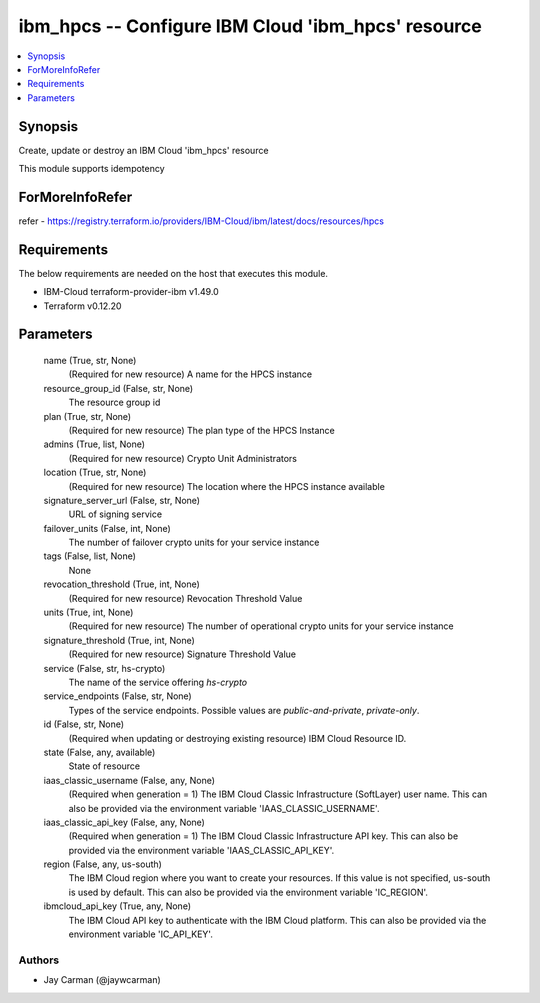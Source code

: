 
ibm_hpcs -- Configure IBM Cloud 'ibm_hpcs' resource
===================================================

.. contents::
   :local:
   :depth: 1


Synopsis
--------

Create, update or destroy an IBM Cloud 'ibm_hpcs' resource

This module supports idempotency


ForMoreInfoRefer
----------------
refer - https://registry.terraform.io/providers/IBM-Cloud/ibm/latest/docs/resources/hpcs

Requirements
------------
The below requirements are needed on the host that executes this module.

- IBM-Cloud terraform-provider-ibm v1.49.0
- Terraform v0.12.20



Parameters
----------

  name (True, str, None)
    (Required for new resource) A name for the HPCS instance


  resource_group_id (False, str, None)
    The resource group id


  plan (True, str, None)
    (Required for new resource) The plan type of the HPCS Instance


  admins (True, list, None)
    (Required for new resource) Crypto Unit Administrators


  location (True, str, None)
    (Required for new resource) The location where the HPCS instance available


  signature_server_url (False, str, None)
    URL of signing service


  failover_units (False, int, None)
    The number of failover crypto units for your service instance


  tags (False, list, None)
    None


  revocation_threshold (True, int, None)
    (Required for new resource) Revocation Threshold Value


  units (True, int, None)
    (Required for new resource) The number of operational crypto units for your service instance


  signature_threshold (True, int, None)
    (Required for new resource) Signature Threshold Value


  service (False, str, hs-crypto)
    The name of the service offering `hs-crypto`


  service_endpoints (False, str, None)
    Types of the service endpoints. Possible values are `public-and-private`, `private-only`.


  id (False, str, None)
    (Required when updating or destroying existing resource) IBM Cloud Resource ID.


  state (False, any, available)
    State of resource


  iaas_classic_username (False, any, None)
    (Required when generation = 1) The IBM Cloud Classic Infrastructure (SoftLayer) user name. This can also be provided via the environment variable 'IAAS_CLASSIC_USERNAME'.


  iaas_classic_api_key (False, any, None)
    (Required when generation = 1) The IBM Cloud Classic Infrastructure API key. This can also be provided via the environment variable 'IAAS_CLASSIC_API_KEY'.


  region (False, any, us-south)
    The IBM Cloud region where you want to create your resources. If this value is not specified, us-south is used by default. This can also be provided via the environment variable 'IC_REGION'.


  ibmcloud_api_key (True, any, None)
    The IBM Cloud API key to authenticate with the IBM Cloud platform. This can also be provided via the environment variable 'IC_API_KEY'.













Authors
~~~~~~~

- Jay Carman (@jaywcarman)

